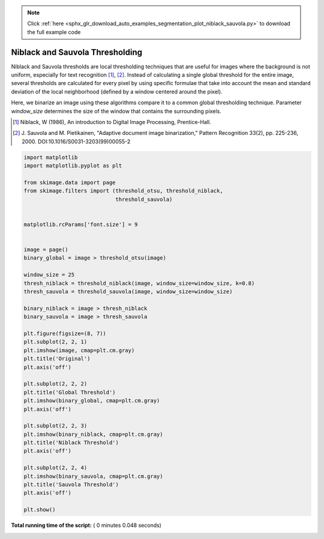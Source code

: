 .. note::
    :class: sphx-glr-download-link-note

    Click :ref:`here <sphx_glr_download_auto_examples_segmentation_plot_niblack_sauvola.py>` to download the full example code
.. rst-class:: sphx-glr-example-title

.. _sphx_glr_auto_examples_segmentation_plot_niblack_sauvola.py:


================================
Niblack and Sauvola Thresholding
================================

Niblack and Sauvola thresholds are local thresholding techniques that are
useful for images where the background is not uniform, especially for text
recognition [1]_, [2]_. Instead of calculating a single global threshold for
the entire image, several thresholds are calculated for every pixel by using
specific formulae that take into account the mean and standard deviation of the
local neighborhood (defined by a window centered around the pixel).

Here, we binarize an image using these algorithms compare it to a common global
thresholding technique. Parameter `window_size` determines the size of the
window that contains the surrounding pixels.

.. [1] Niblack, W (1986), An introduction to Digital Image
       Processing, Prentice-Hall.
.. [2] J. Sauvola and M. Pietikainen, "Adaptive document image
       binarization," Pattern Recognition 33(2),
       pp. 225-236, 2000.
       DOI:10.1016/S0031-3203(99)00055-2




.. image:: /auto_examples/segmentation/images/sphx_glr_plot_niblack_sauvola_001.png
    :class: sphx-glr-single-img





.. code-block:: python

    import matplotlib
    import matplotlib.pyplot as plt

    from skimage.data import page
    from skimage.filters import (threshold_otsu, threshold_niblack,
                                 threshold_sauvola)


    matplotlib.rcParams['font.size'] = 9


    image = page()
    binary_global = image > threshold_otsu(image)

    window_size = 25
    thresh_niblack = threshold_niblack(image, window_size=window_size, k=0.8)
    thresh_sauvola = threshold_sauvola(image, window_size=window_size)

    binary_niblack = image > thresh_niblack
    binary_sauvola = image > thresh_sauvola

    plt.figure(figsize=(8, 7))
    plt.subplot(2, 2, 1)
    plt.imshow(image, cmap=plt.cm.gray)
    plt.title('Original')
    plt.axis('off')

    plt.subplot(2, 2, 2)
    plt.title('Global Threshold')
    plt.imshow(binary_global, cmap=plt.cm.gray)
    plt.axis('off')

    plt.subplot(2, 2, 3)
    plt.imshow(binary_niblack, cmap=plt.cm.gray)
    plt.title('Niblack Threshold')
    plt.axis('off')

    plt.subplot(2, 2, 4)
    plt.imshow(binary_sauvola, cmap=plt.cm.gray)
    plt.title('Sauvola Threshold')
    plt.axis('off')

    plt.show()

**Total running time of the script:** ( 0 minutes  0.048 seconds)


.. _sphx_glr_download_auto_examples_segmentation_plot_niblack_sauvola.py:


.. only :: html

 .. container:: sphx-glr-footer
    :class: sphx-glr-footer-example



  .. container:: sphx-glr-download

     :download:`Download Python source code: plot_niblack_sauvola.py <plot_niblack_sauvola.py>`



  .. container:: sphx-glr-download

     :download:`Download Jupyter notebook: plot_niblack_sauvola.ipynb <plot_niblack_sauvola.ipynb>`


.. only:: html

 .. rst-class:: sphx-glr-signature

    `Gallery generated by Sphinx-Gallery <https://sphinx-gallery.readthedocs.io>`_
